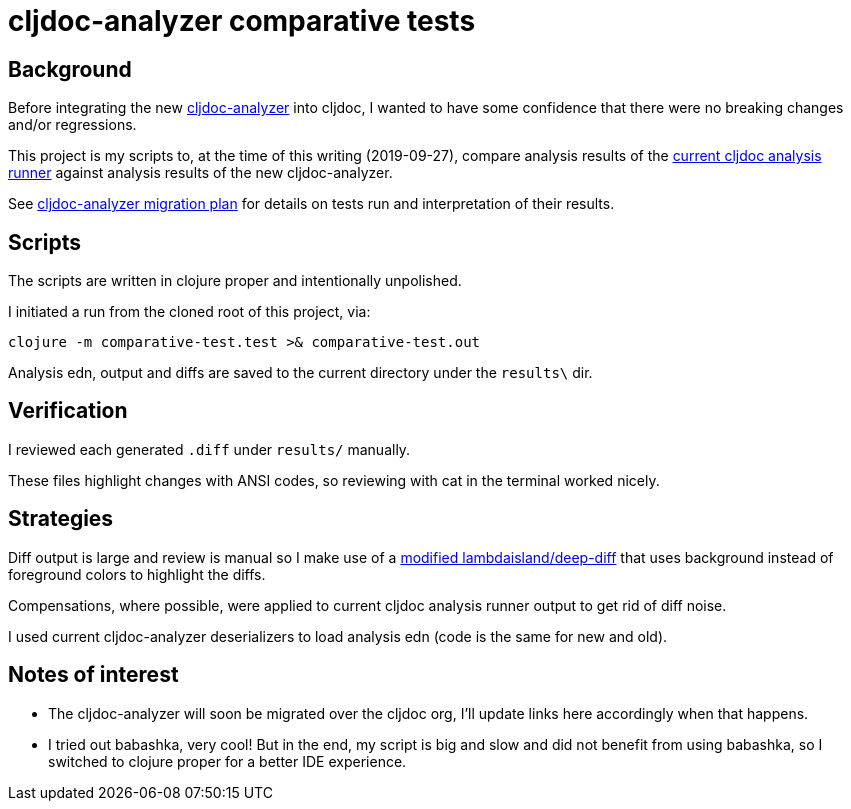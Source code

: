 = cljdoc-analyzer comparative tests

== Background

Before integrating the new https://github.com/lread/cljdoc-analyzer[cljdoc-analyzer] into cljdoc, I wanted to have some
confidence that there were no breaking changes and/or regressions.

This project is my scripts to, at the time of this writing (2019-09-27), compare analysis results of the
https://github.com/cljdoc/cljdoc/tree/53824b1c02322a815d965a7136c2900d53d801bd/modules/analysis-runner[current cljdoc
analysis runner] against analysis results of the new cljdoc-analyzer.

See
https://github.com/lread/cljdoc-analyzer/blob/master/doc/design/01-migration-from-analysis-runner.adoc#migration-plan[cljdoc-analyzer
migration plan] for details on tests run and interpretation of their results.

== Scripts
The scripts are written in clojure proper and intentionally unpolished.

I initiated a run from the cloned root of this project, via:
[source,shell]
----
clojure -m comparative-test.test >& comparative-test.out
----

Analysis edn, output and diffs are saved to the current directory under the `results\` dir.

== Verification

I reviewed each generated `.diff` under `results/` manually.

These files highlight changes with ANSI codes, so reviewing with cat in the terminal worked nicely.

== Strategies

Diff output is large and review is manual so I make use of a https://github.com/lread/deep-diff[modified
lambdaisland/deep-diff] that uses background instead of foreground colors to highlight the diffs.

Compensations, where possible, were applied to current cljdoc analysis runner output to get rid of diff noise.

I used current cljdoc-analyzer deserializers to load analysis edn (code is the same for new and old).

== Notes of interest

* The cljdoc-analyzer will soon be migrated over the cljdoc org, I'll update links here accordingly when that happens.
* I tried out babashka, very cool! But in the end, my script is big and slow and did not benefit from using babashka, so
  I switched to clojure proper for a better IDE experience.
